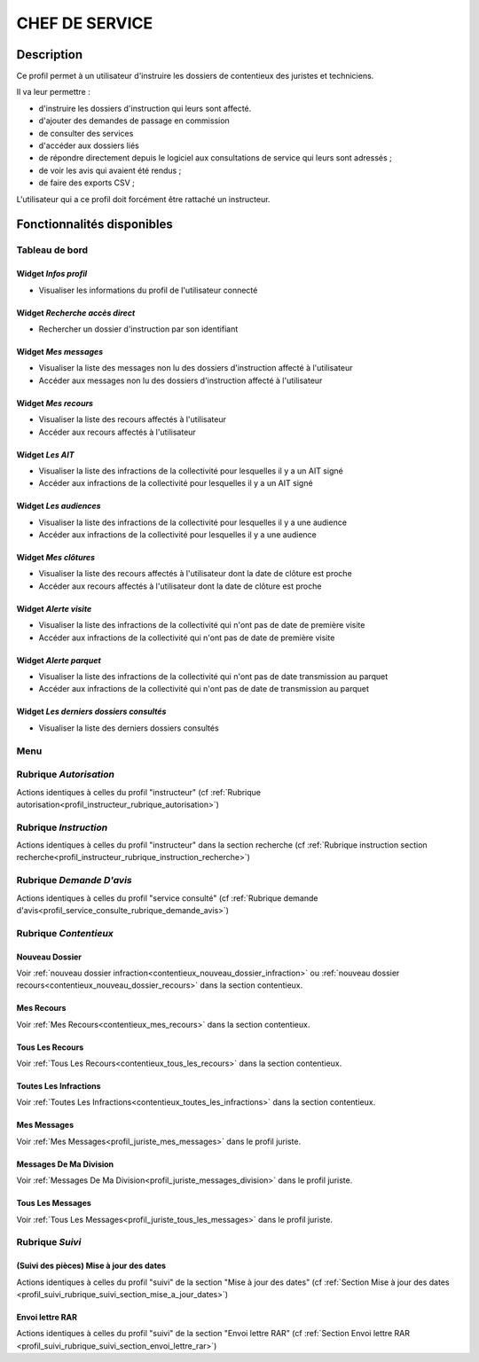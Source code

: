 ###############
CHEF DE SERVICE
###############

Description
===========

Ce profil permet à un utilisateur d'instruire les dossiers de contentieux des juristes et techniciens.

Il va leur permettre :

- d'instruire les dossiers d'instruction qui leurs sont affecté.
- d'ajouter des demandes de passage en commission
- de consulter des services
- d'accéder aux dossiers liés
- de répondre directement depuis le logiciel aux consultations de service qui leurs sont adressés ;
- de voir les avis qui avaient été rendus ;
- de faire des exports CSV ;


L'utilisateur qui a ce profil doit forcément être rattaché un instructeur.

Fonctionnalités disponibles
===========================

Tableau de bord
---------------

.. image:: dashboard_chefctx.png

Widget *Infos profil*
#####################

- Visualiser les informations du profil de l'utilisateur connecté

Widget *Recherche accès direct*
###############################

- Rechercher un dossier d'instruction par son identifiant

Widget *Mes messages*
#####################

- Visualiser la liste des messages non lu des dossiers d'instruction affecté à l'utilisateur
- Accéder aux messages non lu des dossiers d'instruction affecté à l'utilisateur

Widget *Mes recours*
####################

- Visualiser la liste des recours affectés à l'utilisateur
- Accéder aux recours affectés à l'utilisateur

Widget *Les AIT*
################

- Visualiser la liste des infractions de la collectivité pour lesquelles il y a un AIT signé
- Accéder aux infractions de la collectivité pour lesquelles il y a un AIT signé

Widget *Les audiences*
######################

- Visualiser la liste des infractions de la collectivité pour lesquelles il y a une audience
- Accéder aux infractions de la collectivité pour lesquelles il y a une audience

Widget *Mes clôtures*
#####################

- Visualiser la liste des recours affectés à l'utilisateur dont la date de clôture est proche
- Accéder aux recours affectés à l'utilisateur dont la date de clôture est proche

Widget *Alerte visite*
######################

- Visualiser la liste des infractions de la collectivité qui n'ont pas de date de première visite
- Accéder aux infractions de la collectivité qui n'ont pas de date de première visite

Widget *Alerte parquet*
#######################

- Visualiser la liste des infractions de la collectivité qui n'ont pas de date transmission au parquet
- Accéder aux infractions de la collectivité qui n'ont pas de date de transmission au parquet

Widget *Les derniers dossiers consultés*
########################################

- Visualiser la liste des derniers dossiers consultés

Menu
----

.. image:: menu_chefctx.png

Rubrique *Autorisation*
-----------------------

Actions identiques à celles du profil "instructeur" (cf :ref:`Rubrique autorisation<profil_instructeur_rubrique_autorisation>`)

Rubrique *Instruction*
----------------------

Actions identiques à celles du profil "instructeur" dans la section recherche (cf :ref:`Rubrique instruction section recherche<profil_instructeur_rubrique_instruction_recherche>`)

Rubrique *Demande D'avis*
-------------------------

Actions identiques à celles du profil "service consulté" (cf :ref:`Rubrique demande d'avis<profil_service_consulte_rubrique_demande_avis>`)

Rubrique *Contentieux*
----------------------

Nouveau Dossier
###############

Voir :ref:`nouveau dossier infraction<contentieux_nouveau_dossier_infraction>`
ou :ref:`nouveau dossier recours<contentieux_nouveau_dossier_recours>` dans la
section contentieux.

Mes Recours
###########

Voir :ref:`Mes Recours<contentieux_mes_recours>` dans la section contentieux.

Tous Les Recours
################

Voir :ref:`Tous Les Recours<contentieux_tous_les_recours>` dans la section
contentieux.


Toutes Les Infractions
######################

Voir :ref:`Toutes Les Infractions<contentieux_toutes_les_infractions>` dans la
section contentieux.

Mes Messages
############

Voir :ref:`Mes Messages<profil_juriste_mes_messages>` dans le
profil juriste.

Messages De Ma Division
#######################

Voir :ref:`Messages De Ma Division<profil_juriste_messages_division>` dans
le profil juriste.

Tous Les Messages
#################

Voir :ref:`Tous Les Messages<profil_juriste_tous_les_messages>` dans le
profil juriste.

Rubrique *Suivi*
----------------

(Suivi des pièces) Mise à jour des dates
########################################

Actions identiques à celles du profil "suivi" de la section "Mise à jour des
dates" (cf :ref:`Section Mise à jour des dates
<profil_suivi_rubrique_suivi_section_mise_a_jour_dates>`)

Envoi lettre RAR
################

Actions identiques à celles du profil "suivi" de la section "Envoi lettre RAR"
(cf :ref:`Section Envoi lettre RAR
<profil_suivi_rubrique_suivi_section_envoi_lettre_rar>`)
